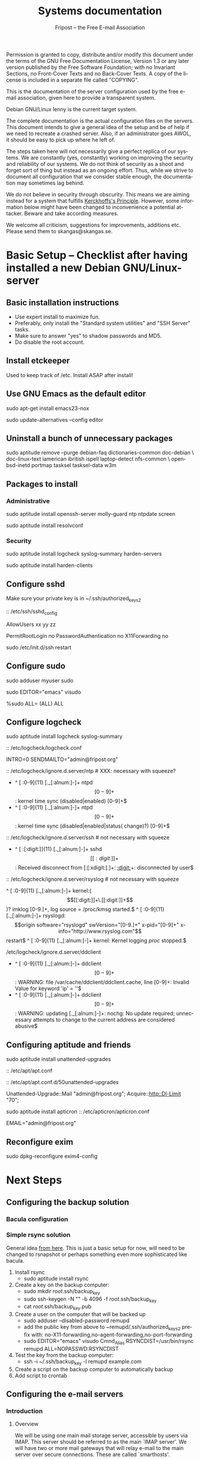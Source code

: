 # -*- mode: org-mode; truncate-lines: nil -*-
#+TITLE: Systems documentation
#+AUTHOR: Fripost -- the Free E-mail Association
#+DESCRIPTION: Systems documentation for Fripost, the Free E-mail Association
#+KEYWORDS: 
#+LANGUAGE:  en
#+OPTIONS:   H:3 num:t toc:t \n:nil @:t ::t |:t ^:t -:t f:t *:t <:t
#+OPTIONS:   TeX:t LaTeX:nil skip:nil d:nil todo:t pri:nil tags:not-in-toc
#+INFOJS_OPT: view:nil toc:nil ltoc:t mouse:underline buttons:0 path:http://orgmode.org/org-info.js
#+EXPORT_SELECT_TAGS: export
#+EXPORT_EXCLUDE_TAGS: noexport
#+LINK_UP:   
#+LINK_HOME: 
#+XSLT: 
#+DRAWERS: HIDDEN STATE PROPERTIES CONTENT
#+STARTUP: indent

Permission is granted to copy, distribute and/or modify this
document under the terms of the GNU Free Documentation License,
Version 1.3 or any later version published by the Free Software
Foundation; with no Invariant Sections, no Front-Cover Texts and
no Back-Cover Texts.  A copy of the license is included in a
separate file called "COPYING".

This is the documentation of the server configuration used by the free e-mail
association, given here to provide a transparent system.

Debian GNU/Linux lenny is the current target system.

The complete documentation is the actual configuration files on the servers.
This document intends to give a general idea of the setup and be of help if we
need to recreate a crashed server.  Also, if an administrator goes AWOL, it
should be easy to pick up where he left of.

The steps taken here will not necessarily give a perfect replica of our systems.
We are constantly (yes, constantly) working on improving the security and
reliability of our systems.  We do not think of security as a shoot and forget
sort of thing but instead as an ongoing effort.  Thus, while we strive to
document all configuration that we consider stable enough, the documentation may
sometimes lag behind.

We do not believe in security through obscurity. This means we are aiming
instead for a system that fulfills [[http://en.wikipedia.org/wiki/Kerckhoffs%27s_Principle][Kerckhoffs's Principle]]. However, some
information below might have been changed to inconvenience a potential
attacker. Beware and take according measures.

We welcome all criticism, suggestions for improvements, additions etc.  Please
send them to skangas@skangas.se.

* Basic Setup -- Checklist after having installed a new Debian GNU/Linux-server
** Basic installation instructions

- Use expert install to maximize fun.
- Preferably, only install the "Standard system utilities" and "SSH Server" tasks.
- Make sure to answer "yes" to shadow passwords and MD5.
- Do disable the root account.

** Install etckeeper

Used to keep track of /etc.  Install ASAP after install!

** Use GNU Emacs as the default editor

# NOTE: Emacs will be the default on all Fripost systems. If you prefer
# something else, use the EDITOR environment variable.
sudo apt-get install emacs23-nox

sudo update-alternatives --config editor

** Uninstall a bunch of unnecessary packages

sudo aptitude remove --purge debian-faq dictionaries-common doc-debian \
doc-linux-text iamerican ibritish ispell laptop-detect nfs-common \
openbsd-inetd portmap tasksel tasksel-data w3m

** Packages to install
*** Administrative

sudo aptitude install openssh-server molly-guard ntp ntpdate screen

# If the system is on a dynamic IP (e.g. using DHCP):
sudo aptitude install resolvconf

*** Security

sudo aptitude install logcheck syslog-summary harden-servers

# NB: harden-clients conflicts with telnet, which as we know is very handy
# during configuration.  Therefore, only optionally:
sudo aptitude install harden-clients

** Configure sshd

Make sure your private key is in ~/.ssh/authorized_keys2

:: /etc/ssh/sshd_config

    # Add relevant users here
    AllowUsers xx yy zz
    
    # Change these settings
    PermitRootLogin no
    PasswordAuthentication no
    X11Forwarding no
    
sudo /etc/init.d/ssh restart
   
# Without closing the current connection, try to connect to the server,
# verifying that you can still connect.
 
** Configure sudo

# If you disabled root account during installation, the default account is
# already in the sudo group.  Otherwise, follow these steps:

sudo adduser myuser sudo

sudo EDITOR="emacs" visudo

     %sudo ALL= (ALL) ALL

** Configure logcheck

sudo aptitude install logcheck syslog-summary

:: /etc/logcheck/logcheck.conf

     INTRO=0
     SENDMAILTO="admin@fripost.org"

:: /etc/logcheck/ignore.d.server/ntp # XXX: necessary with squeeze?

    - ^\w{3} [ :0-9]{11} [._[:alnum:]-]+ ntpd\[[0-9]+\]: kernel time sync (disabled|enabled) [0-9]+$
    + ^\w{3} [ :0-9]{11} [._[:alnum:]-]+ ntpd\[[0-9]+\]: kernel time sync (disabled|enabled|status( change)?) [0-9]+$
    
:: /etc/logcheck/ignore.d.server/ssh # not necessary with squeeze

    + ^\w{3} [ :[:digit:]]{11} [._[:alnum:]-]+ sshd\[[[:digit:]]+\]: Received disconnect from [:[:xdigit:].]+: [[:digit:]]+: disconnected by user$

:: /etc/logcheck/ignore.d.server/rsyslog # not necessary with squeeze

    ^\w{3} [ :0-9]{11} [._[:alnum:]-]+ kernel:( \[[[:digit:]]+\.[[:digit:]]+\])? imklog [0-9.]+, log source = /proc/kmsg started.$
    ^\w{3} [ :0-9]{11} [._[:alnum:]-]+ rsyslogd: \[origin software="rsyslogd" swVersion="[0-9.]+" x-pid="[0-9]+" x-info="http://www.rsyslog.com"\] restart$
    ^\w{3} [ :0-9]{11} [._[:alnum:]-]+ kernel: Kernel logging \(proc\) stopped.$
    
/etc/logcheck/ignore.d.server/ddclient

    + ^\w{3} [ :0-9]{11} [._[:alnum:]-]+ ddclient\[[0-9]+\]: WARNING:  file /var/cache/ddclient/ddclient.cache, line [0-9]+: Invalid Value for keyword 'ip' = ''$
    + ^\w{3} [ :0-9]{11} [._[:alnum:]-]+ ddclient\[[0-9]+\]: WARNING:  updating [._[:alnum:]-]+: nochg: No update required; unnecessary attempts to change to the current address are considered abusive$

** Configuring aptitude and friends

# We are going to automatically install many security updates using the package
# "unattended-upgrades".  Automated upgrades are in general not a very good
# idea, but "unattended-upgrades" takes steps to mitigate the problems with this
# approach.  Given the Debian security teams track record in recent years we
# believe the positives outweigh the negatives.
#
# For the situations when unattended-upgrades fails (e.g. when there are
# configuration changes), there is an e-mail sent to the administrator.
#
sudo aptitude install unattended-upgrades

:: /etc/apt/apt.conf

     :CONTENT:
APT
{
  // Remove this line once we have squeeze
  Cache-Limit "33554432";

  // Configuration for /etc/cron.daily/apt
  Periodic
  {
     // Do "apt-get update" automatically every n-days (0=disable)
     Update-Package-Lists "1";
     // Do "apt-get autoclean" every n-days (0=disable)
     AutocleanInterval "1";
     // Do "apt-get upgrade --download-only" every n-days (0=disable)
     Download-Upgradeable-Packages "1";
     // Run the "unattended-upgrade" security upgrade script every n days
     Unattended-Upgrade "1";
  }
};

Aptitude
{
  UI
  {
     Autoclean-After-Update:         true;
     Auto-Fix-Broken:                false;
     Keep-Recommends:                true;
     Recommends-Important:           true;
     Description-Visible-By-Default: false;
     HelpBar                         false;
     Menubar-Autohide                true;
     Purge-Unused:                   true;
     Prompt-On-Exit                  false;
  }
}
     :END:

# Using Debian squeeze:
:: /etc/apt/apt.conf.d/50unattended-upgrades

     Unattended-Upgrade::Mail "admin@fripost.org";
     Acquire::http::Dl-Limit "70";

# Using Debian lenny:
sudo aptitude install apticron
:: /etc/apticron/apticron.conf

     EMAIL="admin@fripost.org"

** Reconfigure exim

# FIXME: fix for squeeze

sudo dpkg-reconfigure exim4-config

# - select "mail sent by smarthost; no local mail"
# - hostname:
#   host.example.com
# - listen on:
#   127.0.0.1
# - other destinations:
#   [empty]
# - visible domain name:
#   host.example.com
# - address of outgoing smarthost
#   smtp.bredband.net [or whatever the ISP uses]
# - number of DNS queries minimal?
#   no
# - split configuration?
#   no


* Next Steps
** Configuring the backup solution

*** Bacula configuration

*** Simple rsync solution

General idea [[http://wikis.sun.com/display/BigAdmin/Using+rdist+rsync+with+sudo+for+remote+updating][from here]].  This is just a basic setup for now, will need to be
changed to rsnapshot or perhaps something even more sophisticated like bacula.

1. Install rsync
      - sudo aptitude install rsync
2. Create a key on the backup computer:
      - sudo mkdir /root/.ssh/backup_key
      - sudo ssh-keygen -N "" -b 4096 -f /root/.ssh/backup_key
      - cat /root/.ssh/backup_key.pub
3. Create a user on the computer that will be backed up
      - sudo adduser --disabled-password remupd
      - add the public key from above to ~remupd/.ssh/authorized_keys2
        prefix with: no-X11-forwarding,no-agent-forwarding,no-port-forwarding
      - sudo EDITOR="emacs" visudo
        Cmnd_Alias      RSYNCDIST=/usr/bin/rsync
        remupd	ALL=NOPASSWD:RSYNCDIST
4. Test the key from the backup computer:
      - ssh -i ~/.ssh/backup_key -l remupd example.com
5. Create a script on the backup computer to automatically backup
6. Add script to crontab

** Configuring the e-mail servers
*** Introduction
**** Overview

We will be using one main mail storage server, accessible by users via IMAP.
This server should be referred to as the main `IMAP server'. We will have two or
more mail gateways that will relay e-mail to the main server over secure
connections.  These are called `smarthosts'.

The main server will also be responsible for keeping all users in an MySQL
database that will be replicated using MySQL.

**** Definitions

IMAP server = the main storage server

smarthost = the server receiving email from the internet (configured as MX)

*** Configuring an SSH tunnel between two hosts

  Definitions:
  originating host = the host that will be connecting
  destination host = the host that runs some service

  Begin by setting a few environment variables:

  TUNNEL_KEY="my_tunnel_key"
  TUNNEL_USER="tunneluser"
  TUNNEL_HOME="/home/$TUNNEL_USER"
  DEST_PORT="25"
  ORIGIN_PORT="1917"

**** Prepare origin

1. Create a key on the originating host:

   sudo ssh-keygen -N "" -b 4096 -f /root/.ssh/$TUNNEL_KEY
   sudo cat /root/.ssh/$TUNNEL_KEY.pub

**** Prepare destination

2a. Install necessary software on the destination host:

   sudo aptitude install netcat-openbsd

2b. Create a new user on the destination host:

   sudo adduser --home=$TUNNEL_HOME --shell=`type rbash|cut -d' ' -f3` \
                --disabled-password $TUNNEL_USER
   echo "exit" | sudo -u $TUNNEL_USER tee $TUNNEL_HOME/.bash_profile

   # Also, make sure to add this user to AllowUsers in /etc/ssh/sshd_config.

   # Note: We need bash, so we can not change the shell to something else.

2c. Add the public key from above to this user:

   THE_PUBLIC_KEY="ssh-rsa xxxxxxxxxxx"

      sudo -u $TUNNEL_USER mkdir -p $TUNNEL_HOME/.ssh
      echo "command=\"nc localhost $DEST_PORT\",no-X11-forwarding,no-agent-forwarding,\
no-port-forwarding $THE_PUBLIC_KEY" | sudo -u $TUNNEL_USER tee -a $TUNNEL_HOME/.ssh/authorized_keys2

**** Set up the tunnel

4. Test the key on the originating host:

   sudo ssh -v -l $TUNNEL_USER -i /root/.ssh/$TUNNEL_KEY destination.example.com

5. Configure openbsd-inetd on the originating host:

   # Comment: We use inetd instead of ssh -L because, among other things, ssh
   #          -L tends to hang.

   sudo aptitude install openbsd-inetd

   - /etc/inetd.conf
:HIDDEN:
127.0.0.1:$ORIGIN_PORT  stream  tcp     nowait  root    /usr/bin/ssh    -q -T -i /root/.ssh/tunnel_key smtptunnel@example.com
:END:
      sudo /etc/init.d/openbsd-inetd restart

You should now be able to connect through the tunnel from the originating
host using something like:

telnet localhost $ORIGIN_PORT

*** Installing MySQL
     - sudo apt-get install mysql-server
     - generate a long (25 characters) password for the mysql root user
     - /etc/mysql/my.cnf: skip-innodb
*** MySQL on the main IMAP server
**** Overview

We will use four tables `alias', `domain', `log' and `mailbox'.
  
***** mysql> show tables;
+----------------+
| Tables_in_mail |
+----------------+
| alias          | 
| domain         | 
| log            | 
| mailbox        | 
+----------------+
4 rows in set (0.00 sec)

***** mysql> describe alias;
+-------------+--------------+------+-----+---------------------+-------+
| Field       | Type         | Null | Key | Default             | Extra |
+-------------+--------------+------+-----+---------------------+-------+
| address     | varchar(255) | NO   | PRI |                     |       | 
| goto        | text         | NO   |     | NULL                |       | 
| domain      | varchar(255) | NO   |     |                     |       | 
| create_date | datetime     | NO   |     | 0000-00-00 00:00:00 |       | 
| change_date | timestamp    | NO   |     | CURRENT_TIMESTAMP   |       | 
| active      | tinyint(4)   | NO   |     | 1                   |       | 
+-------------+--------------+------+-----+---------------------+-------+
6 rows in set (0.00 sec)

***** mysql> describe domain;
+-------------+--------------+------+-----+---------------------+-------+
| Field       | Type         | Null | Key | Default             | Extra |
+-------------+--------------+------+-----+---------------------+-------+
| domain      | varchar(255) | NO   | PRI |                     |       | 
| description | varchar(255) | NO   |     |                     |       | 
| create_date | datetime     | NO   |     | 0000-00-00 00:00:00 |       | 
| change_date | timestamp    | NO   |     | CURRENT_TIMESTAMP   |       | 
| active      | tinyint(4)   | NO   |     | 1                   |       | 
+-------------+--------------+------+-----+---------------------+-------+
5 rows in set (0.00 sec)

***** mysql> describe log;
+-------+-------------+------+-----+-------------------+----------------+
| Field | Type        | Null | Key | Default           | Extra          |
+-------+-------------+------+-----+-------------------+----------------+
| id    | int(11)     | NO   | PRI | NULL              | auto_increment | 
| user  | varchar(20) | NO   |     |                   |                | 
| event | text        | NO   |     | NULL              |                | 
| date  | timestamp   | NO   |     | CURRENT_TIMESTAMP |                | 
+-------+-------------+------+-----+-------------------+----------------+
4 rows in set (0.00 sec)

***** mysql> describe mailbox;
+-------------+--------------+------+-----+---------------------+-------+
| Field       | Type         | Null | Key | Default             | Extra |
+-------------+--------------+------+-----+---------------------+-------+
| username    | varchar(255) | NO   | PRI |                     |       | 
| password    | varchar(255) | NO   |     |                     |       | 
| name        | varchar(255) | NO   |     |                     |       | 
| maildir     | varchar(255) | NO   |     |                     |       | 
| domain      | varchar(255) | NO   |     |                     |       | 
| create_date | datetime     | NO   |     | 0000-00-00 00:00:00 |       | 
| change_date | timestamp    | NO   |     | CURRENT_TIMESTAMP   |       | 
| active      | tinyint(4)   | NO   |     | 1                   |       | 
+-------------+--------------+------+-----+---------------------+-------+
8 rows in set (0.00 sec)

**** Steps to produce it
mysql -u root -p

   create database mail;

sudo mysql -u root -p --database=mail
FIXME: Not 100 % up to date
       :HIDDEN:
DROP TABLE IF EXISTS `alias`;
SET @saved_cs_client     = @@character_set_client;
SET character_set_client = utf8;
CREATE TABLE `alias` (
  `address` varchar(255) NOT NULL default '',
  `goto` text NOT NULL,
  `domain` varchar(255) NOT NULL default '',
  `create_date` datetime NOT NULL default '0000-00-00 00:00:00',
  `change_date` datetime NOT NULL default '0000-00-00 00:00:00',
  `active` tinyint(4) NOT NULL default '1',
  PRIMARY KEY  (`address`)
) ENGINE=MyISAM DEFAULT CHARSET=utf8 COMMENT='Virtual Aliases - mysql_virtual_\nalias_maps';
SET character_set_client = @saved_cs_client;

DROP TABLE IF EXISTS `domain`;
SET @saved_cs_client     = @@character_set_client;
SET character_set_client = utf8;
CREATE TABLE `domain` (
  `domain` varchar(255) NOT NULL default '',
  `description` varchar(255) NOT NULL default '',
  `create_date` datetime NOT NULL default '0000-00-00 00:00:00',
  `change_date` datetime NOT NULL default '0000-00-00 00:00:00',
  `active` tinyint(4) NOT NULL default '1',
  PRIMARY KEY  (`domain`)
) ENGINE=MyISAM DEFAULT CHARSET=utf8 COMMENT='Virtual Domains - mysql_virtual_\ndomains_maps';
SET character_set_client = @saved_cs_client;

DROP TABLE IF EXISTS `log`;
SET @saved_cs_client     = @@character_set_client;
SET character_set_client = utf8;
CREATE TABLE `log` (
  `id` int(11) NOT NULL auto_increment,
  `user` varchar(20) NOT NULL default '',
  `event` text NOT NULL,
  `date` timestamp NOT NULL default CURRENT_TIMESTAMP on update CURRENT_TIMESTAMP,
  PRIMARY KEY  (`id`)
) ENGINE=MyISAM AUTO_INCREMENT=106 DEFAULT CHARSET=utf8 COMMENT='log table';
SET character_set_client = @saved_cs_client;

DROP TABLE IF EXISTS `mailbox`;
SET @saved_cs_client     = @@character_set_client;
SET character_set_client = utf8;
CREATE TABLE `mailbox` (
  `username` varchar(255) NOT NULL default '',
  `password` varchar(255) NOT NULL default '',
  `name` varchar(255) NOT NULL default '',
  `maildir` varchar(255) NOT NULL default '',
  `domain` varchar(255) NOT NULL default '',
  `create_date` datetime NOT NULL default '0000-00-00 00:00:00',
  `change_date` timestamp NOT NULL default CURRENT_TIMESTAMP on update CURRENT_TIMESTAMP,
  `active` tinyint(4) NOT NULL default '1',
  PRIMARY KEY  (`username`)
) ENGINE=MyISAM DEFAULT CHARSET=utf8 COMMENT='Virtual Mailboxes - mysql_virtua\nl_mailbox_maps';
SET character_set_client = @saved_cs_client;
        :END:

mysql -u root -p

# Create triggers

       use mail;

       DELIMITER $$
       CREATE TRIGGER alias_set_created_on_insert before insert on alias
         for each row begin set new.create_date = current_timestamp; end$$
       CREATE TRIGGER domain_set_created_on_insert before insert on domain
         for each row begin set new.create_date = current_timestamp; end$$
       CREATE TRIGGER mailbox_set_created_on_insert before insert on mailbox 
         for each row begin set new.create_date = current_timestamp; end$$
       DELIMITER ;
       
# Create mail user

       CREATE USER 'mail'@'localhost' IDENTIFIED BY 'mijhl9hniiMu5WxvvtdgsacxZ';
       GRANT SELECT ON mail.alias   TO 'mail'@'localhost';
       GRANT SELECT ON mail.domain  TO 'mail'@'localhost';
       GRANT SELECT ON mail.mailbox TO 'mail'@'localhost';

*** Configuring the MySQL replication
***** Overview
[[http://dev.mysql.com/doc/refman/5.0/en/replication.html][MySQL 5.0 Reference Manual :: 16 Replication]]

We will use MySQL replication to keep the MySQL user data on the smarthosts
in sync with the data held on the main IMAP server.

These instructions are mainly adapted from the MySQL manual.

***** Configure the master

 :: /etc/mysql/my.cnf:

    server-id		= 1
    log_bin		= /var/log/mysql/mysql-bin.log
    expire_logs_days	= 10
    max_binlog_size	= 100M
    binlog_do_db	= mail
    

/etc/init.d/mysql restart

***** Configure the slave
****** Set up an SSH tunnel 

We begin by setting up an SSH tunnel from the slave to the master, as described [[Configuring an SSH tunnel between two hosts][above]].

****** Preparing steps to take on master

# Enter MySQL shell and create a user with replication privileges.
# NB: Use only ASCII for the <password>
mysql -u root -p

    GRANT REPLICATION SLAVE ON *.* TO 'slave_user'@'localhost' IDENTIFIED BY '<password>';
    FLUSH PRIVILEGES;
    USE mail;
    FLUSH TABLES WITH READ LOCK;
    quit;
    
# Make a database dump.

mysqldump -u root -p --opt mail > mydump.sql

# Now, copy this file to the slave.

# Save the output of the SHOW MASTER STATUS COMMAND.
mysql -u root -p

    SHOW MASTER STATUS;
    unlock tables;
    quit;

****** Slave configuration

# Create a new temporary directory.
# NOTE: It has to be outside of /tmp so the replication is not screwed up on e.g. power outage.
        
TMP_DIR=/var/lib/mysql/tmp
sudo mkdir $TMP_DIR
sudo chown mysql:mysql $TMP_DIR
sudo chmod 0750 $TMP_DIR

 :: /etc/mysql/my.cnf

    tmpdir		= /var/lib/mysql/tmp
    # Note that the server-id must be different on all hosts
    server-id		= 2

/etc/init.d/mysql restart

# Enter the MySQL shell and create the database:

mysql -u root -p

    CREATE DATABASE mail;
    quit;
  
mysql -u root -p --database=mail < mydump.sql
  
# [[http://dev.mysql.com/doc/refman/5.0/en/change-master-to.html][12.5.2.1. CHANGE MASTER TO Syntax]]
# NOTE: fill in these values using output from SHOW MASTER STATUS; above
# NOTE: filling this in my.cnf is deprecated

mysql -u root -p

    SLAVE STOP;

    CHANGE MASTER TO
    MASTER_HOST='127.0.0.1',
    MASTER_PORT=1949,
    MASTER_USER='slave_user',
    MASTER_PASSWORD='<password>', MASTER_LOG_FILE='mysql-bin.000013', MASTER_LOG_POS=98;

    START SLAVE;
    show slave status\G

# If it seems OK, just:

    quit;

*** Configuring the main IMAP server
**** /etc/postfix/main.cf

TODO: add file contents

**** Setting up the MDA

# The choice of deliver from dovecot for MDA was based on the support for the
# mailsieve filter language, which is a nice DSL and has plugin support in
# roundcube. maildrop lacks this support.

# squeeze has dovecot-1.2. upgrade notes:
# - we might want to upgrade to their sieve (instead of cmusieve)
# - we want to add the -s flag to deliver in master.cf

:: /etc/dovecot/dovecot.conf

    protocol lda {
      # Address to use when sending rejection mails.
      postmaster_address = postmaster@fripost.org
    
      # Hostname to use in various parts of sent mails, eg. in Message-Id.
      # Default is the system's real hostname.
      hostname = imap.fripost.org
    
      # Support for dynamically loadable plugins. mail_plugins is a space separated
      # list of plugins to load.
      #mail_plugins =
      #mail_plugin_dir = /usr/lib/dovecot/modules/lda
    
      # Binary to use for sending mails.
      sendmail_path = /usr/lib/sendmail
    
      # UNIX socket path to master authentication server to find users.
      auth_socket_path = /var/run/dovecot/auth-master
    
      # Enabling Sieve plugin for server-side mail filtering
      mail_plugins = cmusieve
    }

    [...]

      ## dovecot-lda specific settings
      ##
      socket listen {
        master {
          path = /var/run/dovecot/auth-master
          mode = 0600
          user = xxx # User running Dovecot LDA
          #group = mail # Or alternatively mode 0660 + LDA user in this group
        }
      }

:: /etc/postfix/master.cf

    dovecot   unix  -       n       n       -       -       pipe
      flags=DRhu user=xxx:xxx argv=/usr/lib/dovecot/deliver -f ${sender} -d ${recipient} -n
    

:: /etc/postfix/main.cf

    virtual_transport = dovecot
    dovecot_destination_recipient_limit = 1

http://wiki.dovecot.org/LDA/Postfix
http://www.tehinterweb.co.uk/roundcube/#pisieverules
**** Test delivery

sudo mkdir -p /home/mail/virtual/fripost.org/
mysql -u root -p

    INSERT INTO mailbox (username,password,name,maildir,domain)
    VALUES ('exempel@fripost.org','test666','Exempelanvändare','fripost.org/exempel/Maildir/','fripost.org');

sudo /etc/init.d/postfix restart

echo "test at `date`"|mail -s "test" exempel@fripostorg

**** Configuring dovecot

sudo aptitude install dovecot-imapd

:: /etc/dovecot/dovecot.conf

# Note: These settings are already in the file but commented out or set to other
#       values.

:HIDDEN:
protocols = imaps
protocol imap {
	ssl_listen = *:993
}
disable_plaintext_auth = yes
mail_location = maildir:/home/mail/virtual/%d/%u/Maildir

# Set this to something that works for the Maildirs
first_valid_uid = XXX
first_valid_gid = XXX

# Allow clients to be fancy if they want to
mechanisms = plain cram-md5

#passdb pam <--- comment this stuff out

# uncomment this stuff
passdb sql {
  args = /etc/dovecot/dovecot-sql.conf
}

#userdb passwd  <--- comment this stuff out

# uncomment this stuff
userdb sql {
   args = /etc/dovecot/dovecot-sql.conf
}

# Do not needlessly run as root
user = nobody
:END:

:: /etc/dovecot/dovecot-sql.conf

:HIDDEN:
driver = mysql
connect = host=127.0.0.1 port=3306 user=XXX password=XXX dbname=mail

# Salted MD5
default_pass_scheme = SMD5

password_query = SELECT username AS user, password FROM mailbox WHERE username = '%u' AND domain = '%d'

# replace XXX with relevant numbers for the system
user_query = SELECT concat('/home/mail/virtual/',maildir) AS mail, XXX AS uid, XXX AS gid FROM mailbox WHERE username = '%u' AND domain = '%d'
:END:

sudo /etc/init.d/dovecot restart

# Provided there is a user, you should now be able to login using any IMAP
# client.

*** Configuring a new smarthost to relay e-mail to the main IMAP server
**** Overview

We relay mail from our smarthosts to the main IMAP server.

This is to avoid having a single poin of failure and to separate concerns. The
IMAP server then only needs to deal with authenticated clients and the
smarthosts.

**** Prerequisites 

Before this can work we must make sure that:
- the MySQL replication is working
- there is an SSH tunnel for the smtp

If they are both setup, we can configure postfix on the smarthost to relay
emails through the tunnel.

**** Configuration files

TODO: add the necessary configuration files


** Configuring the webserver

   - sudo apt-get install apache2

** Logging
*** Overview
We want to limit how much we log for privacy reasons. At the same time we want
to be able to debug technical problems and detect intrusions.

For the webmail, we only log messages of priority warn or higher.
*** Configuration

  :: /etc/rsyslog.conf

    *.*;auth,authpriv.none;mail.err	-/var/log/syslog

# NOTE: /var/log/mail.{err,warn} can be kept at the default
# values since they do not contain any sensitive information.
  :: /etc/logrotate.d/rsyslog

    /var/log/mail.log
    /var/log/mail.info
    {
    	rotate 3
    	daily
    	missingok
    	ifempty
    	compress
    	delaycompress
    	sharedscripts
    	postrotate
    		invoke-rc.d rsyslog reload > /dev/null
    	endscript
    }

** Necessary stuff to fix for security
*** Bacula for backups
Also has tripwire-like capabilities.
*** OSSEC

*** Firewall rules
TODO: Add nice rules.

** Ideas for improved security

*** Monitoring


* Hardening
** Overview

The [[http://www.debian.org/doc/manuals/securing-debian-howto/][Securing Debian Manual]] is the definitive reference for Debian security.

These are just some quick notes for easy access to the administrators.

** rkhunter

sudo aptitude install rkhunter

sudo rkhunter -c --nomow --rwo

:: /etc/rkhunter.conf

    MAIL-ON-WARNING=admin@fripost.org

    ALLOWHIDDENFILE=/etc/.gitignore
    ALLOWHIDDENFILE=/etc/.etckeeper

    # something like: (adapt port as needed)
    INETD_ALLOWED_SVC=127.0.0.1:2000
    
    # in case whitelisting is needed, use something like:
    # (whitespace important)
    APP_WHITELIST=" openssl:0.9.8g sshd:4.7p1 "

#### ALSO, do this (not needed for squeeze)

+# apps test is disabled by default as it triggers warnings about outdated 
+# applications (and warns about possible security risk: we better trust
+# the Debian Security Team).
+#
 ENABLE_TESTS="all"
-DISABLE_TESTS="suspscan hidden_procs deleted_files packet_cap_apps"
+DISABLE_TESTS="suspscan hidden_procs deleted_files packet_cap_apps apps"

:: /etc/default/rkhunter

    REPORT_EMAIL="admin@fripost.org"
    NICE="19"

# testing:

sudo rkhunter -c --nomow --rwo

* NEED TO KNOW FOR SERVER ADMINS

** Document your changes

When you make changes to the system, document them here.

The latest version of this document is always available from:

    git clone git://github.com/skangas/fripost-docs.git

Direct all patches to skangas@skangas.se.  Preferably you should use
`git-format-patch' and `git-send-email'. Thanks.

** Use etckeeper

We keep /etc in a git repository using the tool etckeeper.

This means that every time you make changes to any files in /etc, you are
expected to commit them using a descriptive commit message.  Please add a
signature (initials or your username) since all commits will be made as root.

$ etckeeper commit "postfix: enable to relay messages to remote hosts via smtp /skangas"

If you do not commit your changes, the next system upgrade will fail and
whoever makes the upgrade will have to commit your changes for you.  They may
have to guess as to why you made your changes.  Please do not put your
co-administrators in this uncomfortable position.

It is also possible to use simple git commands in /etc, e.g. `git log'.
`etckeeper' has the benefit of keeping track of file permissions, which git
by itself will not.

** Use fripost-tools

We have written some tools to make administration tasks easier. They can be
found at:

    git clone git://github.com/skangas/fripost-tools.git
